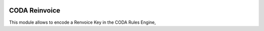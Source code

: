 .. image:: https://img.shields.io/badge/licence-AGPL--3-blue.svg
   :target: http://www.gnu.org/licenses/agpl-3.0-standalone.html
   :alt: License: AGPL-3

==============
CODA Reinvoice
==============

This module allows to encode a Renvoice Key in the CODA Rules Engine,

